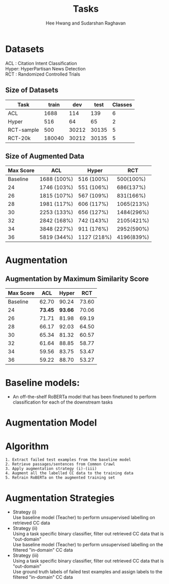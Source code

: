 #+title: Tasks
#+OPTIONS: toc:nil
#+LATEX_HEADER: \usepackage[margin=0.5in]{geometry}
#+LATEX_HEADER: \usepackage{pgfplots}


#+AUTHOR: Hee Hwang and Sudarshan Raghavan
#+EMAIL: {hhwang, sraghavan}@cs.umass.edu
#+LATEX_CLASS_OPTIONS: [twocolumn]



* Datasets
ACL  : Citation Intent Classification\\
Hyper: HyperPartisan News Detection\\
RCT  : Randomized Controlled Trials

** Size of Datasets
   |------------+--------+-------+-------+---------|
   | Task       |  train |   dev |  test | Classes |
   |------------+--------+-------+-------+---------|
   | ACL        |   1688 |   114 |   139 |       6 |
   |------------+--------+-------+-------+---------|
   | Hyper      |    516 |    64 |    65 |       2 |
   |------------+--------+-------+-------+---------|
   | RCT-sample |    500 | 30212 | 30135 |       5 |
   |------------+--------+-------+-------+---------|
   | RCT-20k    | 180040 | 30212 | 30135 |       5 |
   |------------+--------+-------+-------+---------|

** Size of Augmented Data
   |-----------+-------------+-------------+------------|
   | Max Score | ACL         | Hyper       |        RCT |
   |-----------+-------------+-------------+------------|
   |  Baseline | 1688 (100%) | 516 (100%)  |  500(100%) |
   |-----------+-------------+-------------+------------|
   |        24 | 1746 (103%) | 551 (106%)  |  686(137%) |
   |-----------+-------------+-------------+------------|
   |        26 | 1815 (107%) | 567 (109%)  |  831(166%) |
   |-----------+-------------+-------------+------------|
   |        28 | 1981 (117%) | 606 (117%)  | 1065(213%) |
   |-----------+-------------+-------------+------------|
   |        30 | 2253 (133%) | 656 (127%)  | 1484(296%) |
   |-----------+-------------+-------------+------------|
   |        32 | 2842 (168%) | 742 (143%)  | 2105(421%) |
   |-----------+-------------+-------------+------------|
   |        34 | 3848 (227%) | 911 (176%)  | 2952(590%) |
   |-----------+-------------+-------------+------------|
   |        36 | 5819 (344%) | 1127 (218%) | 4196(839%) |
   |-----------+-------------+-------------+------------|


* Augmentation


** Augmentation by Maximum Similarity Score
   |-----------+---------+---------+-------|
   | Max Score |     ACL |   Hyper |   RCT |
   |-----------+---------+---------+-------|
   |  Baseline |   62.70 |   90.24 | 73.60 |
   |-----------+---------+---------+-------|
   |        24 | *73.45* | *93.66* | 70.06 |
   |-----------+---------+---------+-------|
   |        26 |   71.71 |   81.98 | 69.19 |
   |-----------+---------+---------+-------|
   |        28 |   66.17 |   92.03 | 64.50 |
   |-----------+---------+---------+-------|
   |        30 |   65.34 |   81.32 | 60.57 |
   |-----------+---------+---------+-------|
   |        32 |   61.64 |   88.85 | 58.77 |
   |-----------+---------+---------+-------|
   |        34 |   59.56 |   83.75 | 53.47 |
   |-----------+---------+---------+-------|
   |        36 |   59.22 |   88.70 | 53.27 |
   |-----------+---------+---------+-------|




   \begin{tikzpicture}
   \begin{axis}[
       title={Augmentation by Similarity Score},
       xlabel={Maximum Similarity Score},
       ylabel={F1 Score * 100},
       xmin=20, xmax=38,
       ymin=50, ymax=110,
       xtick={22,24,26,28,30,32,34,36,38},
       ytick={50,60,70,80,90,100},
       ymajorgrids=true,
       grid style=dashed,
   ]
   \addplot[ 
       color=blue, 
       mark=square, 
       ]
       coordinates {
       (22,62.70)(24,73.45)(26,71.71)(28,66.17)(30,65.34)(32,61.64)(34,59.56)(36,59.22)
       };
       \addlegendentry{ACL-ARC}

   \addplot[
       color=red,
       mark=square,
       ]
       coordinates {
       (22,90.24)(24,93.66)(26,81.98)(28,92.03)(30,81.32)(32,88.85)(34,83.75)(36,88.70)
       };
       \addlegendentry{Hyperpartisan}

   \addplot[
       color=green,
       mark=square,
       ]
       coordinates {
       (22,73.60)(24,70.06)(26,69.19)(28,64.50)(30,60.57)(32,58.77)(34,53.47)(36,53.27)
       };
       \addlegendentry{RCT-sample}

   \end{axis}
   \end{tikzpicture}


* Baseline models: 
  - An off-the-shelf RoBERTa model that has been finetuned to perform classification for each of the downstream tasks

* Augmentation Model
  [[./png/da.png]]


* Algorithm
  #+BEGIN_SRC
1. Extract failed test examples from the baseline model
2. Retrieve passages/sentences from Common Crawl 
3. Apply augmentation strategy (i)-(iii)
4. Augment all the labelled CC data to the training data
5. Retrain RoBERTa on the augmented training set 
  #+END_SRC

* Augmentation Strategies 
  - Strategy (i)\\
    Use baseline model (Teacher) to perform unsupervised labelling on retrieved CC data
  - Strategy (ii)\\
    Using a task specific binary classifier, 
    filter out retrieved CC data that is "out-domain"\\
    Use baseline model (Teacher) to perform unsupervised labelling on the filtered "in-domain" CC data
  - Strategy (iii)\\
    Using a task specific binary classifier, 
    filter out retrieved CC data that is "out-domain"\\
    Use ground truth labels of failed test examples and assign labels to the filtered "in-domain" CC data




  # ** Augmentation by size
  #    |------+-------+---------+-------+-------+-------+-------|
  #    | Task |   +0% |    +17% |  +35% |  +53% |  +71% |  +88% |
  #    |------+-------+---------+-------+-------+-------+-------|
  #    | ACL  | 62.70 | *65.59* | 59.92 | 57.65 | 60.78 | 55.70 |
  #    |------+-------+---------+-------+-------+-------+-------|
